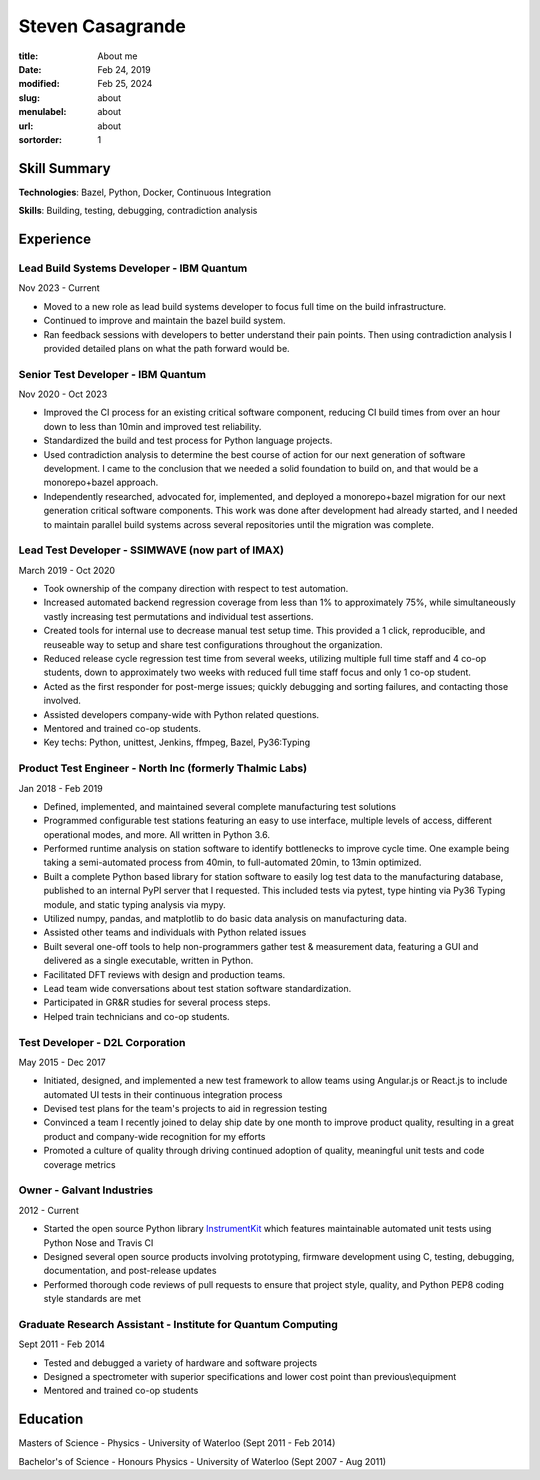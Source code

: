 Steven Casagrande
#################

:title: About me
:date: Feb 24, 2019
:modified: Feb 25, 2024
:slug: about
:menulabel: about
:url: about
:sortorder: 1

..

*************
Skill Summary
*************

**Technologies**: Bazel, Python, Docker, Continuous Integration

**Skills**: Building, testing, debugging, contradiction analysis

**********
Experience
**********

Lead Build Systems Developer - IBM Quantum
==========================================
Nov 2023 - Current

- Moved to a new role as lead build systems developer to focus full time on the build infrastructure.
- Continued to improve and maintain the bazel build system.
- Ran feedback sessions with developers to better understand their pain points. Then using contradiction analysis I provided detailed plans on what the path forward would be.

Senior Test Developer - IBM Quantum
===================================
Nov 2020 - Oct 2023

- Improved the CI process for an existing critical software component, reducing CI build times from over an hour down to less than 10min and improved test reliability.
- Standardized the build and test process for Python language projects.
- Used contradiction analysis to determine the best course of action for our next generation of software development. I came to the conclusion that we needed a solid foundation to build on, and that would be a monorepo+bazel approach.
- Independently researched, advocated for, implemented, and deployed a monorepo+bazel migration for our next generation critical software components. This work was done after development had already started, and I needed to maintain parallel build systems across several repositories until the migration was complete.

Lead Test Developer - SSIMWAVE (now part of IMAX)
=================================================
March 2019 - Oct 2020

- Took ownership of the company direction with respect to test automation.
- Increased automated backend regression coverage from less than 1\% to approximately 75\%, while simultaneously vastly increasing test permutations and individual test assertions.
- Created tools for internal use to decrease manual test setup time. This provided a 1 click, reproducible, and reuseable way to setup and share test configurations throughout the organization.
- Reduced release cycle regression test time from several weeks, utilizing multiple full time staff and 4 co-op students, down to approximately two weeks with reduced full time staff focus and only 1 co-op student.
- Acted as the first responder for post-merge issues; quickly debugging and sorting failures, and contacting those involved.
- Assisted developers company-wide with Python related questions.
- Mentored and trained co-op students.
- Key techs: Python, unittest, Jenkins, ffmpeg, Bazel, Py36:Typing

Product Test Engineer - North Inc (formerly Thalmic Labs)
=========================================================
Jan 2018 - Feb 2019

- Defined, implemented, and maintained several complete manufacturing test solutions
- Programmed configurable test stations featuring an easy to use interface, multiple levels of access, different operational modes, and more. All written in Python 3.6.
- Performed runtime analysis on station software to identify bottlenecks to improve cycle time. One example being taking a semi-automated process from 40min, to full-automated 20min, to 13min optimized.
- Built a complete Python based library for station software to easily log test data to the manufacturing database, published to an internal PyPI server that I requested. This included tests via pytest, type hinting via Py36 Typing module, and static typing analysis via mypy.
- Utilized numpy, pandas, and matplotlib to do basic data analysis on manufacturing data.
- Assisted other teams and individuals with Python related issues
- Built several one-off tools to help non-programmers gather test & measurement data, featuring a GUI and delivered as a single executable, written in Python.
- Facilitated DFT reviews with design and production teams.
- Lead team wide conversations about test station software standardization.
- Participated in GR&R studies for several process steps.
- Helped train technicians and co-op students.

Test Developer - D2L Corporation
================================
May 2015 - Dec 2017

- Initiated, designed, and implemented a new test framework to allow teams using Angular.js or React.js to include automated UI tests in their continuous integration process
- Devised test plans for the team's projects to aid in regression testing
- Convinced a team I recently joined to delay ship date by one month to improve product quality, resulting in a great product and company-wide recognition for my efforts
- Promoted a culture of quality through driving continued adoption of quality, meaningful unit tests and code coverage metrics

Owner - Galvant Industries
==========================
2012 - Current

- Started the open source Python library `InstrumentKit <https://www.github.com/Galvant/InstrumentKit>`_ which features maintainable automated unit tests using Python Nose and Travis CI
- Designed several open source products involving prototyping, firmware development using C, testing, debugging, documentation, and post-release updates
- Performed thorough code reviews of pull requests to ensure that project style, quality, and Python PEP8 coding style standards are met

Graduate Research Assistant - Institute for Quantum Computing
=============================================================
Sept 2011 - Feb 2014

- Tested and debugged a variety of hardware and software projects
- Designed a spectrometer with superior specifications and lower cost point than previous\\equipment
- Mentored and trained co-op students

*********
Education
*********

Masters of Science - Physics - University of Waterloo (Sept 2011 - Feb 2014)

Bachelor's of Science - Honours Physics - University of Waterloo (Sept 2007 - Aug 2011)